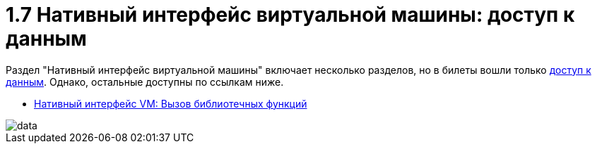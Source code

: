 :toc:
= 1.7 Нативный интерфейс виртуальной машины: доступ к данным

Раздел "Нативный интерфейс виртуальной машины" включает несколько разделов, но в билеты вошли только https://bachisheo.github.io/23-fall/vm/107[доступ к данным]. Однако, остальные доступны по ссылкам ниже.

* https://bachisheo.github.io/23-fall/vm/107/lib[Нативный интерфейс VM: Вызов библиотечных функций]

image::media/data.png[]